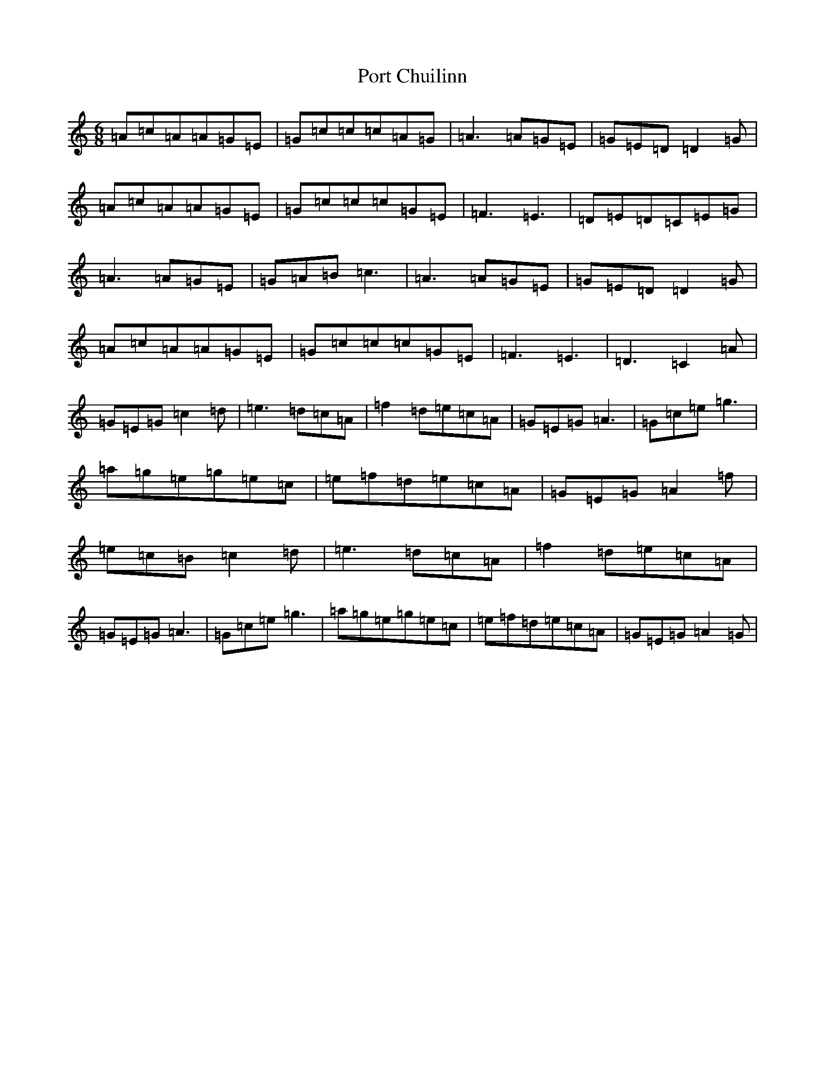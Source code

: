 X: 17317
T: Port Chuilinn
S: https://thesession.org/tunes/7600#setting7600
R: jig
M:6/8
L:1/8
K: C Major
=A=c=A=A=G=E|=G=c=c=c=A=G|=A3=A=G=E|=G=E=D=D2=G|=A=c=A=A=G=E|=G=c=c=c=G=E|=F3=E3|=D=E=D=C=E=G|=A3=A=G=E|=G=A=B=c3|=A3=A=G=E|=G=E=D=D2=G|=A=c=A=A=G=E|=G=c=c=c=G=E|=F3=E3|=D3=C2=A|=G=E=G=c2=d|=e3=d=c=A|=f2=d=e=c=A|=G=E=G=A3|=G=c=e=g3|=a=g=e=g=e=c|=e=f=d=e=c=A|=G=E=G=A2=f|=e=c=B=c2=d|=e3=d=c=A|=f2=d=e=c=A|=G=E=G=A3|=G=c=e=g3|=a=g=e=g=e=c|=e=f=d=e=c=A|=G=E=G=A2=G|